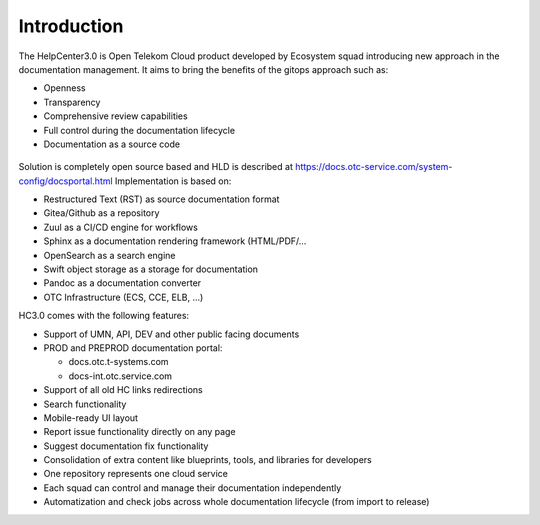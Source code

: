 ============
Introduction
============

The HelpCenter3.0 is Open Telekom Cloud product developed by Ecosystem squad introducing new approach in the documentation management.
It aims to bring the benefits of the gitops approach such as:

-  Openness
-  Transparency
-  Comprehensive review capabilities
-  Full control during the documentation lifecycle
-  Documentation as a source code

.. figure:: /_static/images/helpcenter_gitops.png

Solution is completely open source based and HLD is described at https://docs.otc-service.com/system-config/docsportal.html
Implementation is based on:

-  Restructured Text (RST) as source documentation format
-  Gitea/Github as a repository
-  Zuul as a CI/CD engine for workflows
-  Sphinx as a documentation rendering framework (HTML/PDF/...
-  OpenSearch as a search engine
-  Swift object storage as a storage for documentation
-  Pandoc as a documentation converter
-  OTC Infrastructure (ECS, CCE, ELB, ...)

HC3.0 comes with the following features:

-  Support of UMN, API, DEV and other public facing documents
-  PROD and PREPROD documentation portal:

   -  docs.otc.t-systems.com
   -  docs-int.otc.service.com

-  Support of all old HC links redirections
-  Search functionality
-  Mobile-ready UI layout
-  Report issue functionality directly on any page
-  Suggest documentation fix functionality 
-  Consolidation of extra content like blueprints, tools, and libraries for developers 
-  One repository represents one cloud service
-  Each squad can control and manage their documentation independently
-  Automatization and check jobs across whole documentation lifecycle (from import to release)
